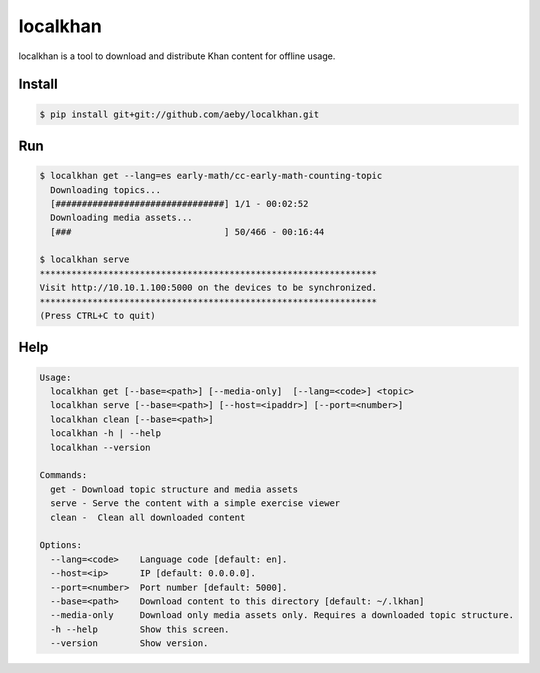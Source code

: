 localkhan
---------

localkhan is a tool to download and distribute
Khan content for offline usage.

Install
```````

.. code:: bash

    $ pip install git+git://github.com/aeby/localkhan.git

Run
```

.. code:: bash

    $ localkhan get --lang=es early-math/cc-early-math-counting-topic
      Downloading topics...
      [################################] 1/1 - 00:02:52
      Downloading media assets...
      [###                             ] 50/466 - 00:16:44

    $ localkhan serve
    ****************************************************************
    Visit http://10.10.1.100:5000 on the devices to be synchronized.
    ****************************************************************
    (Press CTRL+C to quit)


Help
````

.. code:: bash

    Usage:
      localkhan get [--base=<path>] [--media-only]  [--lang=<code>] <topic>
      localkhan serve [--base=<path>] [--host=<ipaddr>] [--port=<number>]
      localkhan clean [--base=<path>]
      localkhan -h | --help
      localkhan --version

    Commands:
      get - Download topic structure and media assets
      serve - Serve the content with a simple exercise viewer
      clean -  Clean all downloaded content

    Options:
      --lang=<code>    Language code [default: en].
      --host=<ip>      IP [default: 0.0.0.0].
      --port=<number>  Port number [default: 5000].
      --base=<path>    Download content to this directory [default: ~/.lkhan]
      --media-only     Download only media assets only. Requires a downloaded topic structure.
      -h --help        Show this screen.
      --version        Show version.
